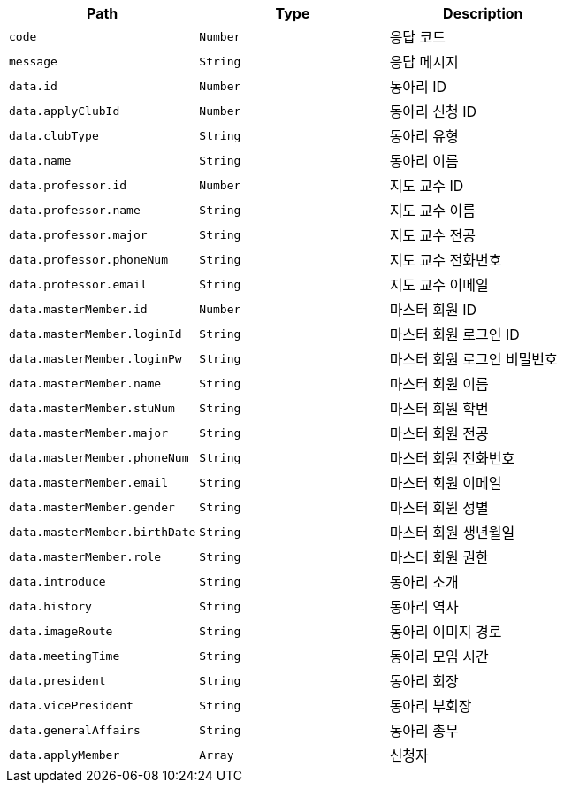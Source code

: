 |===
|Path|Type|Description

|`+code+`
|`+Number+`
|응답 코드

|`+message+`
|`+String+`
|응답 메시지

|`+data.id+`
|`+Number+`
|동아리 ID

|`+data.applyClubId+`
|`+Number+`
|동아리 신청 ID

|`+data.clubType+`
|`+String+`
|동아리 유형

|`+data.name+`
|`+String+`
|동아리 이름

|`+data.professor.id+`
|`+Number+`
|지도 교수 ID

|`+data.professor.name+`
|`+String+`
|지도 교수 이름

|`+data.professor.major+`
|`+String+`
|지도 교수 전공

|`+data.professor.phoneNum+`
|`+String+`
|지도 교수 전화번호

|`+data.professor.email+`
|`+String+`
|지도 교수 이메일

|`+data.masterMember.id+`
|`+Number+`
|마스터 회원 ID

|`+data.masterMember.loginId+`
|`+String+`
|마스터 회원 로그인 ID

|`+data.masterMember.loginPw+`
|`+String+`
|마스터 회원 로그인 비밀번호

|`+data.masterMember.name+`
|`+String+`
|마스터 회원 이름

|`+data.masterMember.stuNum+`
|`+String+`
|마스터 회원 학번

|`+data.masterMember.major+`
|`+String+`
|마스터 회원 전공

|`+data.masterMember.phoneNum+`
|`+String+`
|마스터 회원 전화번호

|`+data.masterMember.email+`
|`+String+`
|마스터 회원 이메일

|`+data.masterMember.gender+`
|`+String+`
|마스터 회원 성별

|`+data.masterMember.birthDate+`
|`+String+`
|마스터 회원 생년월일

|`+data.masterMember.role+`
|`+String+`
|마스터 회원 권한

|`+data.introduce+`
|`+String+`
|동아리 소개

|`+data.history+`
|`+String+`
|동아리 역사

|`+data.imageRoute+`
|`+String+`
|동아리 이미지 경로

|`+data.meetingTime+`
|`+String+`
|동아리 모임 시간

|`+data.president+`
|`+String+`
|동아리 회장

|`+data.vicePresident+`
|`+String+`
|동아리 부회장

|`+data.generalAffairs+`
|`+String+`
|동아리 총무

|`+data.applyMember+`
|`+Array+`
|신청자

|===
